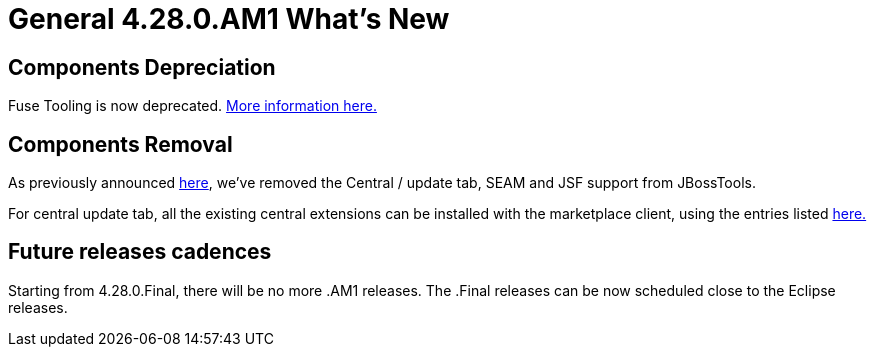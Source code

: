 = General 4.28.0.AM1 What's New
:page-layout: whatsnew
:page-component_id: general
:page-component_version: 4.28.0.AM1
:page-product_id: jbt_core
:page-product_version: 4.28.0.AM1


ifndef::finalnn[]
== Components Depreciation

Fuse Tooling is now deprecated. https://issues.redhat.com/browse/FUSETOOLS-3685[More information here.]


endif::finalnn[]

== Components Removal
As previously announced https://issues.redhat.com/browse/JBIDE-28678[here], we've removed the Central / update tab, SEAM and JSF support from JBossTools. 

For central update tab, all the existing central extensions can be installed with the marketplace client, using the entries listed https://issues.redhat.com/browse/JBIDE-28853[here.]

== Future releases cadences
Starting from 4.28.0.Final, there will be no more .AM1 releases. The .Final releases can be now scheduled close to the Eclipse releases.

